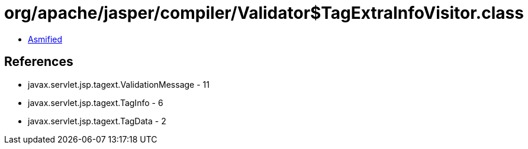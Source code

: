 = org/apache/jasper/compiler/Validator$TagExtraInfoVisitor.class

 - link:Validator$TagExtraInfoVisitor-asmified.java[Asmified]

== References

 - javax.servlet.jsp.tagext.ValidationMessage - 11
 - javax.servlet.jsp.tagext.TagInfo - 6
 - javax.servlet.jsp.tagext.TagData - 2
